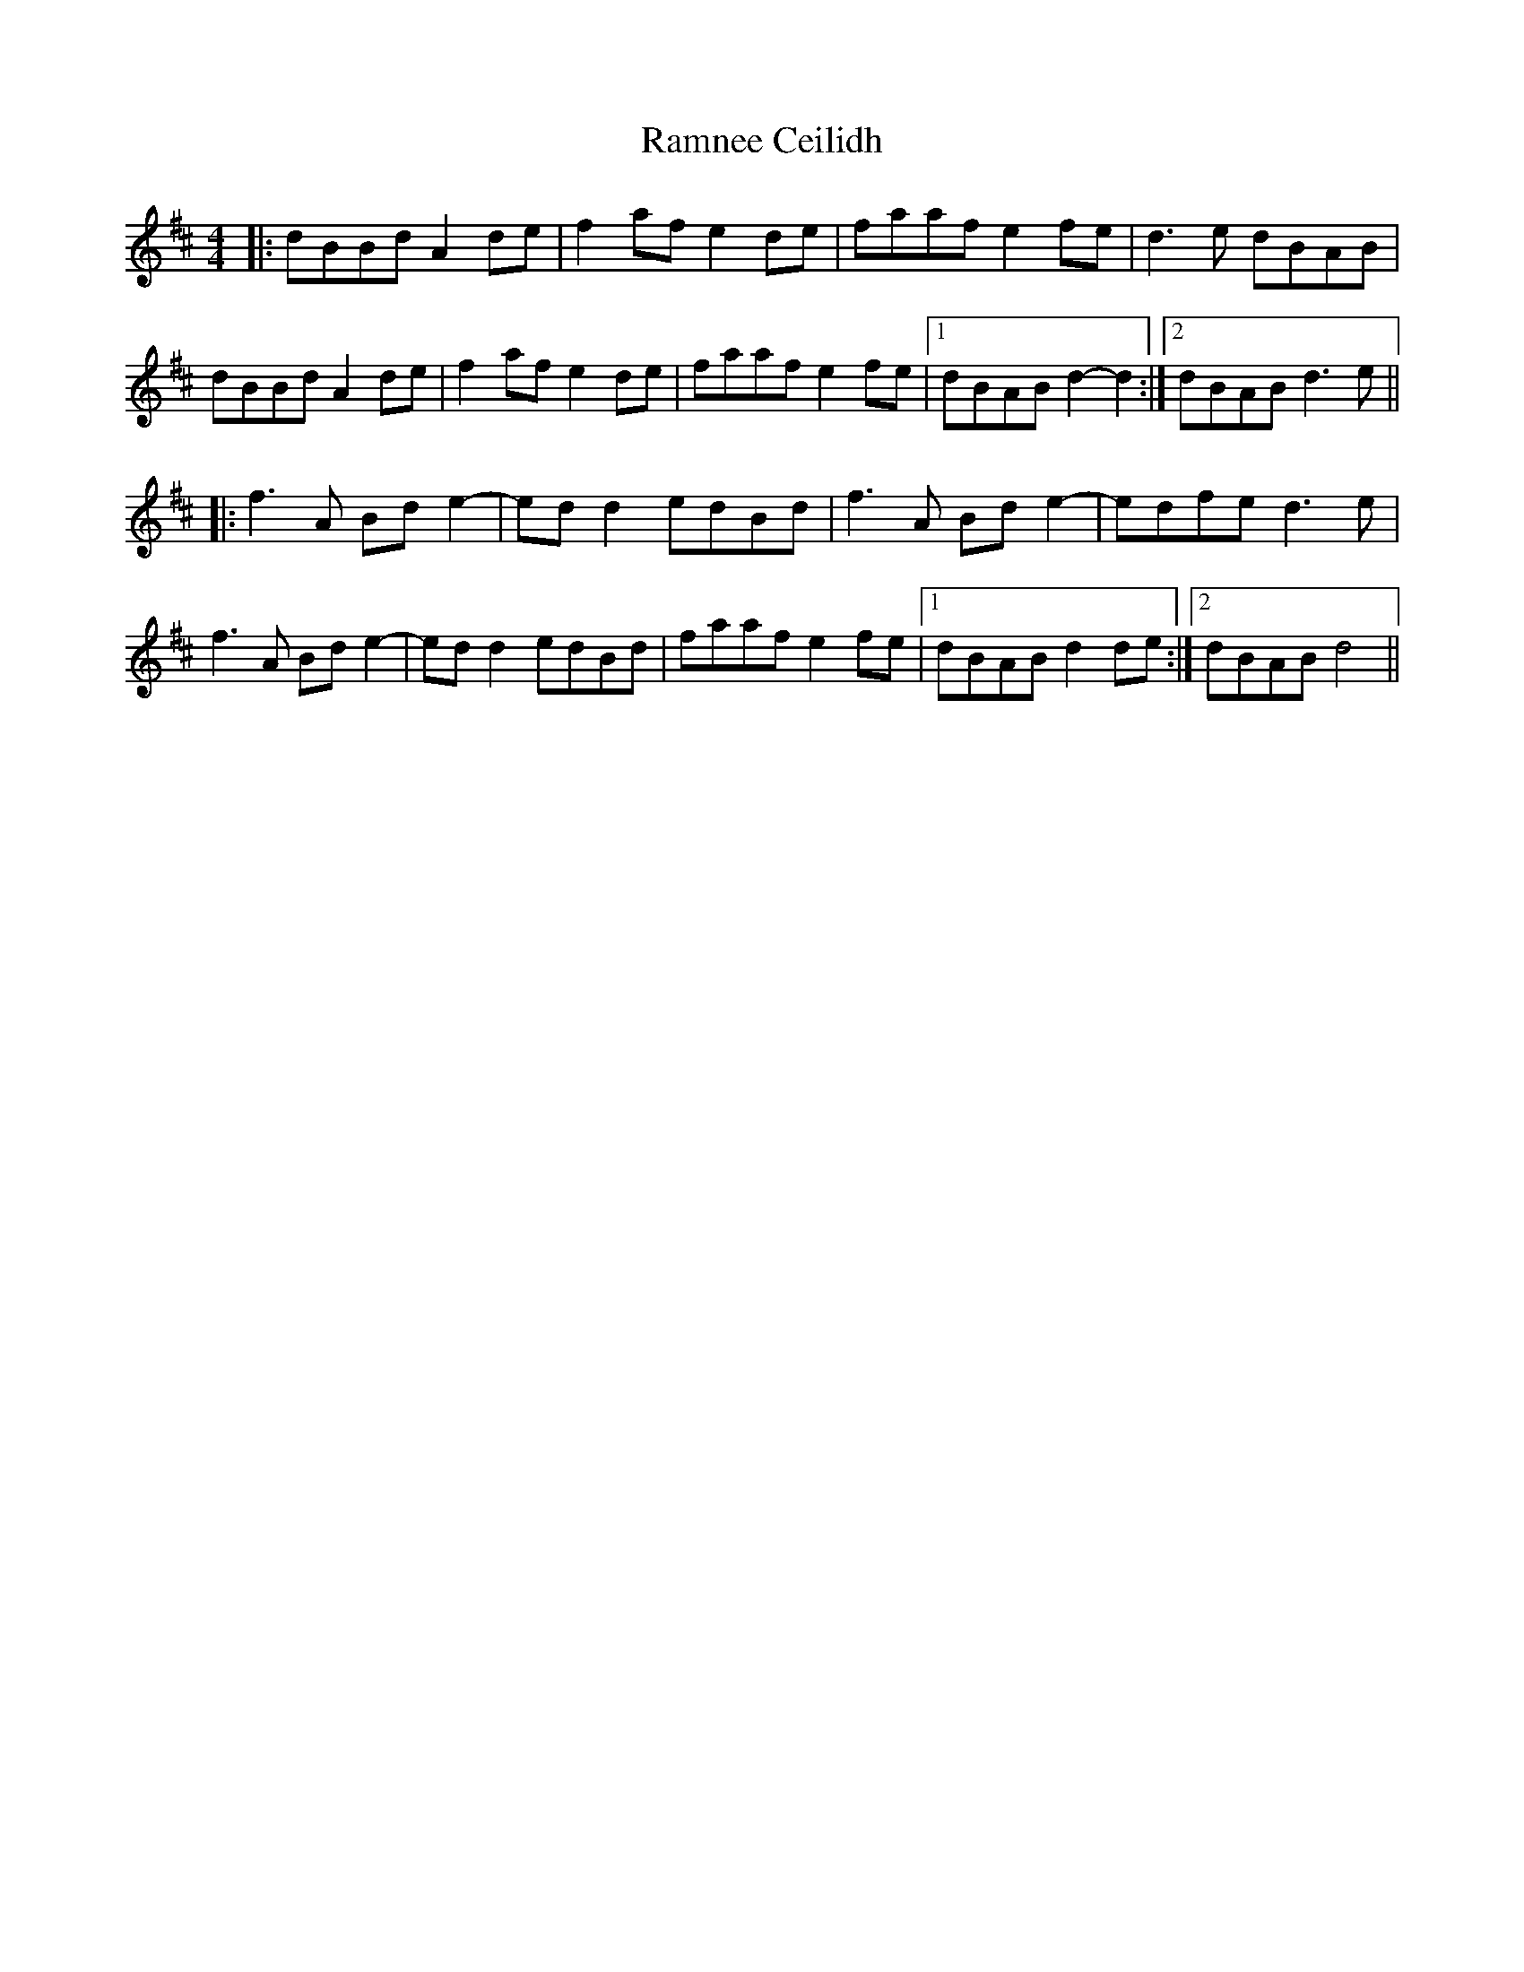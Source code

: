 X: 4
T: Ramnee Ceilidh
Z: JACKB
S: https://thesession.org/tunes/2639#setting25701
R: reel
M: 4/4
L: 1/8
K: Dmaj
|:dBBd A2 de|f2 af e2de|faaf e2fe|d3e dBAB|
dBBd A2 de|f2 af e2de|faaf e2fe|1 dBAB d2-d2:|2 dBAB d3e||
|:f3A Bd e2|-ed d2 edBd|f3A Bde2|-edfe d3e|
f3A Bd e2|-ed d2 edBd|faaf e2fe|1dBAB d2de:|2 dBAB d4||
